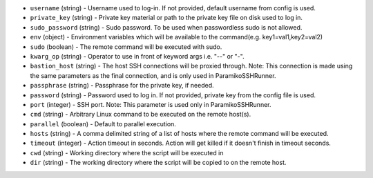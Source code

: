 .. NOTE: This file has been generated automatically, don't manually edit it

* ``username`` (string) - Username used to log-in. If not provided, default username from config is used.
* ``private_key`` (string) - Private key material or path to the private key file on disk used to log in.
* ``sudo_password`` (string) - Sudo password. To be used when passwordless sudo is not allowed.
* ``env`` (object) - Environment variables which will be available to the command(e.g. key1=val1,key2=val2)
* ``sudo`` (boolean) - The remote command will be executed with sudo.
* ``kwarg_op`` (string) - Operator to use in front of keyword args i.e. "--" or "-".
* ``bastion_host`` (string) - The host SSH connections will be proxied through. Note: This connection is made using the same parameters as the final connection, and is only used in ParamikoSSHRunner.
* ``passphrase`` (string) - Passphrase for the private key, if needed.
* ``password`` (string) - Password used to log in. If not provided, private key from the config file is used.
* ``port`` (integer) - SSH port. Note: This parameter is used only in ParamikoSSHRunner.
* ``cmd`` (string) - Arbitrary Linux command to be executed on the remote host(s).
* ``parallel`` (boolean) - Default to parallel execution.
* ``hosts`` (string) - A comma delimited string of a list of hosts where the remote command will be executed.
* ``timeout`` (integer) - Action timeout in seconds. Action will get killed if it doesn't finish in timeout seconds.
* ``cwd`` (string) - Working directory where the script will be executed in
* ``dir`` (string) - The working directory where the script will be copied to on the remote host.
